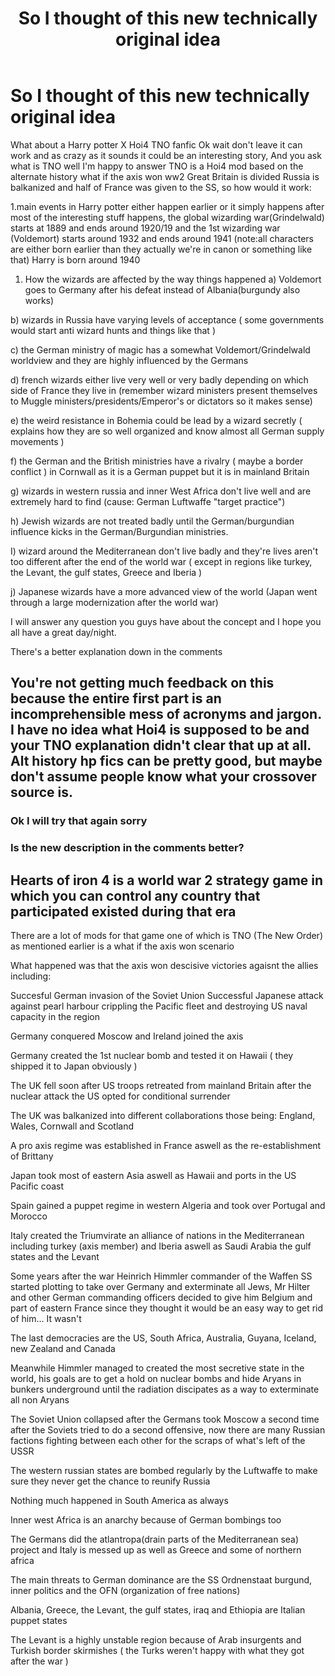 #+TITLE: So I thought of this new technically original idea

* So I thought of this new technically original idea
:PROPERTIES:
:Author: supimhere123
:Score: 0
:DateUnix: 1611343569.0
:DateShort: 2021-Jan-22
:FlairText: Request
:END:
What about a Harry potter X Hoi4 TNO fanfic Ok wait don't leave it can work and as crazy as it sounds it could be an interesting story, And you ask what is TNO well I'm happy to answer TNO is a Hoi4 mod based on the alternate history what if the axis won ww2 Great Britain is divided Russia is balkanized and half of France was given to the SS, so how would it work:

1.main events in Harry potter either happen earlier or it simply happens after most of the interesting stuff happens, the global wizarding war(Grindelwald) starts at 1889 and ends around 1920/19 and the 1st wizarding war (Voldemort) starts around 1932 and ends around 1941 (note:all characters are either born earlier than they actually we're in canon or something like that) Harry is born around 1940

1. How the wizards are affected by the way things happened a) Voldemort goes to Germany after his defeat instead of Albania(burgundy also works)

b) wizards in Russia have varying levels of acceptance ( some governments would start anti wizard hunts and things like that )

c) the German ministry of magic has a somewhat Voldemort/Grindelwald worldview and they are highly influenced by the Germans

d) french wizards either live very well or very badly depending on which side of France they live in (remember wizard ministers present themselves to Muggle ministers/presidents/Emperor's or dictators so it makes sense)

e) the weird resistance in Bohemia could be lead by a wizard secretly ( explains how they are so well organized and know almost all German supply movements )

f) the German and the British ministries have a rivalry ( maybe a border conflict ) in Cornwall as it is a German puppet but it is in mainland Britain

g) wizards in western russia and inner West Africa don't live well and are extremely hard to find (cause: German Luftwaffe "target practice")

h) Jewish wizards are not treated badly until the German/burgundian influence kicks in the German/Burgundian ministries.

I) wizard around the Mediterranean don't live badly and they're lives aren't too different after the end of the world war ( except in regions like turkey, the Levant, the gulf states, Greece and Iberia )

j) Japanese wizards have a more advanced view of the world (Japan went through a large modernization after the world war)

I will answer any question you guys have about the concept and I hope you all have a great day/night.

There's a better explanation down in the comments


** You're not getting much feedback on this because the entire first part is an incomprehensible mess of acronyms and jargon. I have no idea what Hoi4 is supposed to be and your TNO explanation didn't clear that up at all. Alt history hp fics can be pretty good, but maybe don't assume people know what your crossover source is.
:PROPERTIES:
:Author: diraniola
:Score: 6
:DateUnix: 1611348116.0
:DateShort: 2021-Jan-23
:END:

*** Ok I will try that again sorry
:PROPERTIES:
:Author: supimhere123
:Score: 1
:DateUnix: 1611348452.0
:DateShort: 2021-Jan-23
:END:


*** Is the new description in the comments better?
:PROPERTIES:
:Author: supimhere123
:Score: 1
:DateUnix: 1611352253.0
:DateShort: 2021-Jan-23
:END:


** Hearts of iron 4 is a world war 2 strategy game in which you can control any country that participated existed during that era

There are a lot of mods for that game one of which is TNO (The New Order) as mentioned earlier is a what if the axis won scenario

What happened was that the axis won descisive victories agaisnt the allies including:

Succesful German invasion of the Soviet Union Successful Japanese attack against pearl harbour crippling the Pacific fleet and destroying US naval capacity in the region

Germany conquered Moscow and Ireland joined the axis

Germany created the 1st nuclear bomb and tested it on Hawaii ( they shipped it to Japan obviously )

The UK fell soon after US troops retreated from mainland Britain after the nuclear attack the US opted for conditional surrender

The UK was balkanized into different collaborations those being: England, Wales, Cornwall and Scotland

A pro axis regime was established in France aswell as the re-establishment of Brittany

Japan took most of eastern Asia aswell as Hawaii and ports in the US Pacific coast

Spain gained a puppet regime in western Algeria and took over Portugal and Morocco

Italy created the Triumvirate an alliance of nations in the Mediterranean including turkey (axis member) and Iberia aswell as Saudi Arabia the gulf states and the Levant

Some years after the war Heinrich Himmler commander of the Waffen SS started plotting to take over Germany and exterminate all Jews, Mr Hilter and other German commanding officers decided to give him Belgium and part of eastern France since they thought it would be an easy way to get rid of him... It wasn't

The last democracies are the US, South Africa, Australia, Guyana, Iceland, new Zealand and Canada

Meanwhile Himmler managed to created the most secretive state in the world, his goals are to get a hold on nuclear bombs and hide Aryans in bunkers underground until the radiation discipates as a way to exterminate all non Aryans

The Soviet Union collapsed after the Germans took Moscow a second time after the Soviets tried to do a second offensive, now there are many Russian factions fighting between each other for the scraps of what's left of the USSR

The western russian states are bombed regularly by the Luftwaffe to make sure they never get the chance to reunify Russia

Nothing much happened in South America as always

Inner west Africa is an anarchy because of German bombings too

The Germans did the atlantropa(drain parts of the Mediterranean sea) project and Italy is messed up as well as Greece and some of northern africa

The main threats to German dominance are the SS Ordnenstaat burgund, inner politics and the OFN (organization of free nations)

Albania, Greece, the Levant, the gulf states, iraq and Ethiopia are Italian puppet states

The Levant is a highly unstable region because of Arab insurgents and Turkish border skirmishes ( the Turks weren't happy with what they got after the war )
:PROPERTIES:
:Author: supimhere123
:Score: 2
:DateUnix: 1611350166.0
:DateShort: 2021-Jan-23
:END:
